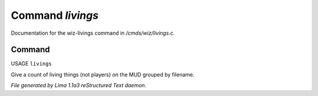 Command *livings*
******************

Documentation for the wiz-livings command in */cmds/wiz/livings.c*.

Command
=======

USAGE ``livings``

Give a count of living things (not players) on the MUD grouped by filename.

.. TAGS: RST



*File generated by Lima 1.1a3 reStructured Text daemon.*
